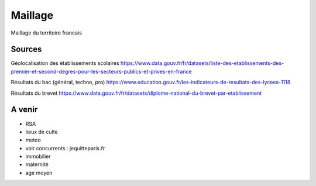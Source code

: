 ===============
  Maillage
===============
Maillage du territoire francais

Sources
*******

Géolocalisation des établissements scolaires `<https://www.data.gouv.fr/fr/datasets/liste-des-etablissements-des-premier-et-second-degres-pour-les-secteurs-publics-et-prives-en-france>`_

Résultats du bac (général, techno, pro) `<https://www.education.gouv.fr/les-indicateurs-de-resultats-des-lycees-1118>`_

Résultats du brevet `<https://www.data.gouv.fr/fr/datasets/diplome-national-du-brevet-par-etablissement>`_

A venir
*******
- RSA
- lieux de culte
- meteo
- voir concurrents : jequitteparis.fr
- immobilier
- maternité
- age moyen
